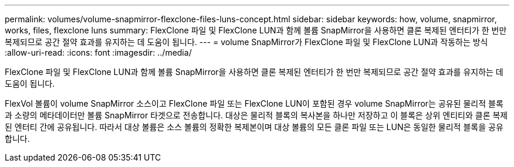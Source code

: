 ---
permalink: volumes/volume-snapmirror-flexclone-files-luns-concept.html 
sidebar: sidebar 
keywords: how, volume, snapmirror, works, files, flexclone luns 
summary: FlexClone 파일 및 FlexClone LUN과 함께 볼륨 SnapMirror을 사용하면 클론 복제된 엔터티가 한 번만 복제되므로 공간 절약 효과를 유지하는 데 도움이 됩니다. 
---
= volume SnapMirror가 FlexClone 파일 및 FlexClone LUN과 작동하는 방식
:allow-uri-read: 
:icons: font
:imagesdir: ../media/


[role="lead"]
FlexClone 파일 및 FlexClone LUN과 함께 볼륨 SnapMirror을 사용하면 클론 복제된 엔터티가 한 번만 복제되므로 공간 절약 효과를 유지하는 데 도움이 됩니다.

FlexVol 볼륨이 volume SnapMirror 소스이고 FlexClone 파일 또는 FlexClone LUN이 포함된 경우 volume SnapMirror는 공유된 물리적 블록과 소량의 메타데이터만 볼륨 SnapMirror 타겟으로 전송합니다. 대상은 물리적 블록의 복사본을 하나만 저장하고 이 블록은 상위 엔티티와 클론 복제된 엔터티 간에 공유됩니다. 따라서 대상 볼륨은 소스 볼륨의 정확한 복제본이며 대상 볼륨의 모든 클론 파일 또는 LUN은 동일한 물리적 블록을 공유합니다.

